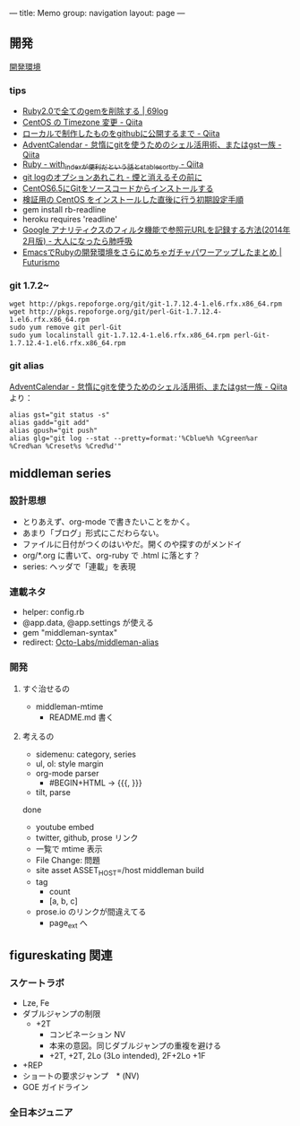 ---
title: Memo
group: navigation
layout: page
---

** 開発
[[file:~/vagrant/centos65/source/site/source/development-environment.html.org][開発環境]]
  
*** tips
- [[http://kazu69.net/blog/memo/2026][Ruby2.0で全てのgemを削除する | 69log]]
- [[http://qiita.com/snaka/items/a291423d6ceac9f091a7][CentOS の Timezone 変更 - Qiita]]
- [[http://qiita.com/one-a/items/d0f39401404fafb72bee][ローカルで制作したものをgithubに公開するまで - Qiita]]
- [[http://qiita.com/hash/items/1f01aa09ccf148542f21][AdventCalendar - 怠惰にgitを使うためのシェル活用術、またはgst一族 - Qiita]]
- [[http://qiita.com/awakia/items/d417c735b869a4db5abc][Ruby - with_indexが便利だという話とstable_sort_by - Qiita]]
- [[http://heart-shaped-chocolate.hatenablog.jp/entry/2013/07/16/035104][git logのオプションあれこれ - 煙と消えるその前に]]
- [[http://tomoyamkung.net/2014/08/27/linux-git-install/][CentOS6.5にGitをソースコードからインストールする]]
- [[http://tomoyamkung.net/2014/08/12/linux-initial-setup/][検証用の CentOS をインストールした直後に行う初期設定手順]]
- gem install rb-readline
- heroku requires 'readline'
- [[http://d.hatena.ne.jp/replication/20140202/1391350251][Google アナリティクスのフィルタ機能で参照元URLを記録する方法(2014年2月版) - 大人になったら肺呼吸]]
- [[http://futurismo.biz/archives/2213][EmacsでRubyの開発環境をさらにめちゃガチャパワーアップしたまとめ | Futurismo]]

*** git 1.7.2~
#+BEGIN_SRC 
wget http://pkgs.repoforge.org/git/git-1.7.12.4-1.el6.rfx.x86_64.rpm
wget http://pkgs.repoforge.org/git/perl-Git-1.7.12.4-1.el6.rfx.x86_64.rpm
sudo yum remove git perl-Git
sudo yum localinstall git-1.7.12.4-1.el6.rfx.x86_64.rpm perl-Git-1.7.12.4-1.el6.rfx.x86_64.rpm
#+END_SRC


*** git alias
[[http://qiita.com/hash/items/1f01aa09ccf148542f21][AdventCalendar - 怠惰にgitを使うためのシェル活用術、またはgst一族 - Qiita]] より：

#+BEGIN_SRC 
alias gst="git status -s"
alias gadd="git add"
alias gpush="git push"
alias glg="git log --stat --pretty=format:'%Cblue%h %Cgreen%ar %Cred%an %Creset%s %Cred%d'"
#+END_SRC


** middleman series
*** 設計思想
- とりあえず、org-mode で書きたいことをかく。
- あまり「ブログ」形式にこだわらない。
- ファイルに日付がつくのはいやだ。開くのや探すのがメンドイ
- org/*.org に書いて、org-ruby で .html に落とす？
- series: ヘッダで「連載」を表現

*** 連載ネタ
- helper: config.rb
- @app.data, @app.settings が使える
- gem "middleman-syntax"
- redirect: [[https://github.com/Octo-Labs/middleman-alias][Octo-Labs/middleman-alias]]

*** 開発
**** すぐ治せるの
- middleman-mtime
 - README.md 書く
   
**** 考えるの
- sidemenu: category, series
- ul, ol: style margin
- org-mode parser
 - #BEGIN+HTML -> {{{, }}}
- tilt, parse

done
- youtube embed
- twitter, github, prose リンク
- 一覧で mtime 表示
- File Change: 問題
- site asset
  ASSET_HOST=/host middleman build
- tag
  - count
  - [a, b, c]
- prose.io のリンクが間違えてる
  - page_ext へ

** figureskating 関連
*** スケートラボ

- Lze, Fe
- ダブルジャンプの制限
 - +2T
  - コンビネーション NV
  -  本来の意図。同じダブルジャンプの重複を避ける
  - +2T, +2T,  2Lo (3Lo intended), 2F+2Lo +1F
- +REP
- ショートの要求ジャンプ　* (NV)
- GOE ガイドライン
    







*** 全日本ジュニア
